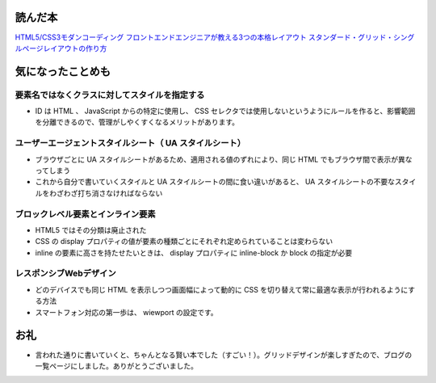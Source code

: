 .. article::
   :date: 2018-07-01
   :title: 『HTML5/CSS3モダンコーディング フロントエンドエンジニアが教える3つの本格レイアウト スタンダード・グリッド・シングルページレイアウトの作り方』を読んで気になったことメモ
   :category: css
   :tags: タグ1, タグ2
   :canonical_url: /2018/html5-css3-modern-coding/
   :draft: false

読んだ本
=========================
`HTML5/CSS3モダンコーディング フロントエンドエンジニアが教える3つの本格レイアウト スタンダード・グリッド・シングルページレイアウトの作り方 <https://www.shoeisha.co.jp/book/detail/9784798141572>`_

気になったことめも
=========================

要素名ではなくクラスに対してスタイルを指定する
----------------------------------------------------------------
- ID は HTML 、 JavaScript からの特定に使用し、 CSS セレクタでは使用しないというようにルールを作ると、影響範囲を分離できるので、管理がしやくすくなるメリットがあります。

ユーザーエージェントスタイルシート（ UA スタイルシート）
----------------------------------------------------------------
- ブラウザごとに UA スタイルシートがあるため、適用される値のずれにより、同じ HTML でもブラウザ間で表示が異なってしまう
- これから自分で書いていくスタイルと UA スタイルシートの間に食い違いがあると、 UA スタイルシートの不要なスタイルをわざわざ打ち消さなければならない

ブロックレベル要素とインライン要素
----------------------------------------------------------------
- HTML5 ではその分類は廃止された
- CSS の display プロパティの値が要素の種類ごとにそれぞれ定められていることは変わらない
- inline の要素に高さを持たせたいときは、 display プロパティに inline-block か block の指定が必要

レスポンシブWebデザイン
----------------------------------------------------------------
- どのデバイスでも同じ HTML を表示しつつ画面幅によって動的に CSS を切り替えて常に最適な表示が行われるようにする方法
- スマートフォン対応の第一歩は、 wiewport の設定です。

お礼
=========================
- 言われた通りに書いていくと、ちゃんとなる賢い本でした（すごい！）。グリッドデザインが楽しすぎたので、ブログの一覧ページにしました。ありがとうございました。